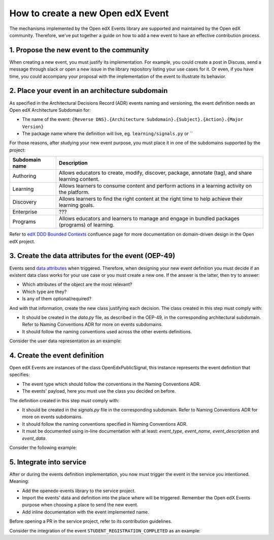 How to create a new Open edX Event
==================================

The mechanisms implemented by the Open edX Events library are supported and maintained by the Open edX community.
Therefore, we've put together a guide on how to add a new event to have an effective contribution process.


1. Propose the new event to the community
-----------------------------------------

When creating a new event, you must justify its implementation. For example, you could create a post in Discuss,
send a message through slack or open a new issue in the library repository listing your use cases for it. Or even,
if you have time, you could accompany your proposal with the implementation of the event to illustrate its behavior.

2. Place your event in an architecture subdomain
-------------------------------------------------

As specified in the Architectural Decisions Record (ADR) events naming and versioning, the event definition needs an Open edX Architecture
Subdomain for:

- The name of the event: ``{Reverse DNS}.{Architecture Subdomain}.{Subject}.{Action}.{Major Version}``
- The package name where the definition will live, eg. ``learning/signals.py`` or ``

For those reasons, after studying your new event purpose, you must place it in one of the subdomains supported by the project:

+----------------+----------------------------------------------------------------------------------------------------+
| Subdomain name | Description                                                                                        |
+================+====================================================================================================+
| Authoring      | Allows educators to create, modify, discover, package, annotate (tag), and share learning content. |
+----------------+----------------------------------------------------------------------------------------------------+
| Learning       | Allows learners to consume content and perform actions in a learning activity on the platform.     |
+----------------+----------------------------------------------------------------------------------------------------+
| Discovery      | Allows learners to find the right content at the right time to help achieve their learning goals.  |
+----------------+----------------------------------------------------------------------------------------------------+
| Enterprise     | ???                                                                                                |
+----------------+----------------------------------------------------------------------------------------------------+
| Programs       | Allows educators and learners to manage and engage in bundled packages (programs) of learning.     |
+----------------+----------------------------------------------------------------------------------------------------+

Refer to `edX DDD Bounded Contexts <https://openedx.atlassian.net/l/cp/vf8XjRiX>`_ confluence page for more documentation on domain-driven design in the Open edX project.

3. Create the data attributes for the event (OEP-49)
----------------------------------------------------

Events send `data attributes <https://open-edx-proposals.readthedocs.io/en/latest/architectural-decisions/oep-0049-django-app-patterns.html#data-py>`_ when triggered. Therefore, when designing your new event definition you must
decide if an existent data class works for your use case or you must create a new one. If the answer is the latter, then try to answer:

- Which attributes of the object are the most relevant?
- Which type are they?
- Is any of them optional/required?

And with that information, create the new class justifying each decision. The class created in this step must comply
with:

- It should be created in the `data.py` file, as described in the OEP-49, in the corresponding architectural subdomain. Refer to Naming Conventions ADR for more
  on events subdomains.
- It should follow the naming conventions used across the other events definitions.

Consider the user data representation as an example:

.. code-block:: python
  @attr.s(frozen=True)
  class CourseData:
      """
      Attributes defined for Open edX Course Overview object.

      Arguments:
          course_key (str): identifier of the Course object.
          display_name (str): display name associated with the course.
          start (datetime): start date for the course.
          end (datetime): end date for the course.
      """

      course_key = attr.ib(type=CourseKey)
      display_name = attr.ib(type=str, factory=str)
      start = attr.ib(type=datetime, default=None)
      end = attr.ib(type=datetime, default=None)


  @attr.s(frozen=True)
  class CourseEnrollmentData:
      """
      Attributes defined for Open edX Course Enrollment object.

      Arguments:
          user (UserData): user associated with the Course Enrollment.
          course (CourseData): course where the user is enrolled in.
          mode (str): course mode associated with the course.
          is_active (bool): whether the enrollment is active.
          creation_date (datetime): creation date of the enrollment.
          created_by (UserData): if available, who created the enrollment.
      """

      user = attr.ib(type=UserData)
      course = attr.ib(type=CourseData)
      mode = attr.ib(type=str)
      is_active = attr.ib(type=bool)
      creation_date = attr.ib(type=datetime)
      created_by = attr.ib(type=UserData, default=None)

4. Create the event definition
------------------------------

Open edX Events are instances of the class OpenEdxPublicSignal, this instance represents the event definition that
specifies:

- The event type which should follow the conventions in the Naming Conventions ADR.
- The events' payload, here you must use the class you decided on before.

The definition created in this step must comply with:

- It should be created in the `signals.py` file in the corresponding subdomain. Refer to Naming Conventions ADR for more
  on events subdomains.
- It should follow the naming conventions specified in Naming Conventions ADR.
- It must be documented using in-line documentation with at least: `event_type`, `event_name`, `event_description` and
  `event_data`.

Consider the following example:

.. code-block:: python
  # Location openedx_events/learning/signals.py
  # .. event_type: org.openedx.learning.course.enrollment.created.v1
  # .. event_name: COURSE_ENROLLMENT_CREATED
  # .. event_description: emitted when the user's enrollment process is completed.
  # .. event_data: CourseEnrollmentData
  COURSE_ENROLLMENT_CREATED = OpenEdxPublicSignal(
      event_type="org.openedx.learning.course.enrollment.created.v1",
      data={
          "enrollment": CourseEnrollmentData,
      }
  )

5. Integrate into service
-------------------------

After or during the events definition implementation, you now must trigger the event in the service you intentioned. Meaning:

- Add the openedx-events library to the service project.
- Import the events' data and definition into the place where will be triggered. Remember the Open edX Events purpose when
  choosing a place to send the new event.
- Add inline documentation with the event implemented name.

Before opening a PR in the service project, refer to its contribution guidelines.

Consider the integration of the event ``STUDENT_REGISTRATION_COMPLETED`` as an example:

.. code-block:: python
  # Location openedx/core/djangoapps/user_authn/views/register.py
  # .. event_implemented_name: COURSE_ENROLLMENT_CREATED
  COURSE_ENROLLMENT_CREATED.send_event(
      enrollment=CourseEnrollmentData(
          user=UserData(
              pii=UserPersonalData(
                  username=user.username,
                  email=user.email,
                  name=user.profile.name,
              ),
              id=user.id,
              is_active=user.is_active,
          ),
          course=course_data,
          mode=enrollment.mode,
          is_active=enrollment.is_active,
          creation_date=enrollment.created,
      )
  )
